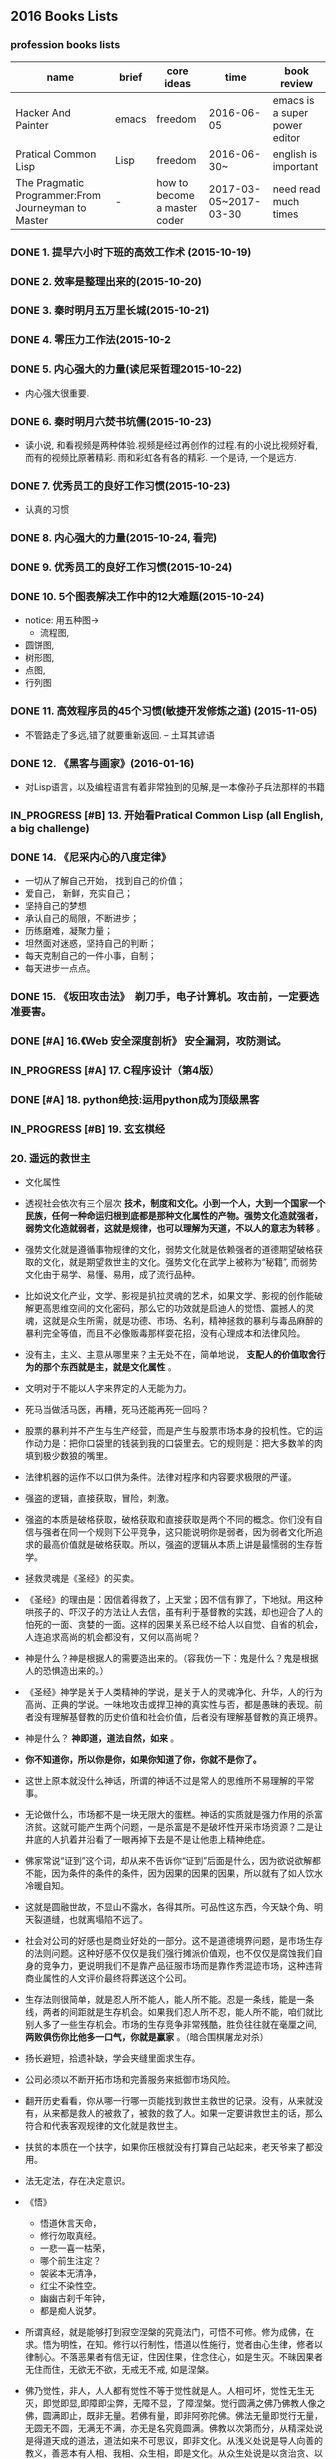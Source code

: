 #+TODO: TODO IN_PROGRESS WAITING DONE 
** 2016 Books Lists
*** profession books lists
| name                                               | brief | core ideas                   | time                  | book review                   |
|----------------------------------------------------+-------+------------------------------+-----------------------+-------------------------------|
| Hacker And Painter                                 | emacs | freedom                      | 2016-06-05            | emacs is a super power editor |
| Pratical Common Lisp                               | Lisp  | freedom                      | 2016-06-30~           | english is important          |
|----------------------------------------------------+-------+------------------------------+-----------------------+-------------------------------|
| The Pragmatic Programmer:From Journeyman to Master | -     | how to become a master coder | 2017-03-05~2017-03-30 |need read much times    |

*** DONE 1. 提早六小时下班的高效工作术 (2015-10-19)
*** DONE 2. 效率是整理出来的(2015-10-20)
*** DONE 3. 秦时明月五万里长城(2015-10-21)
*** DONE 4. 零压力工作法(2015-10-2
*** DONE 5. 内心强大的力量(读尼采哲理2015-10-22)
    + 内心强大很重要. 
*** DONE 6. 秦时明月六焚书坑儒(2015-10-23)
    + 读小说, 和看视频是两种体验.视频是经过再创作的过程.有的小说比视频好看, 而有的视频比原著精彩. 雨和彩虹各有各的精彩. 一个是诗, 一个是远方.
*** DONE 7. 优秀员工的良好工作习惯(2015-10-23)
	  + 认真的习惯
*** DONE 8. 内心强大的力量(2015-10-24, 看完)
*** DONE 9. 优秀员工的良好工作习惯(2015-10-24)
*** DONE 10. 5个图表解决工作中的12大难题(2015-10-24)
	  + notice:  用五种图-> 
			- 流程图,
      - 圆饼图,
      - 树形图,
      - 点图,
      - 行列图
*** DONE 11. 高效程序员的45个习惯(敏捷开发修炼之道) (2015-11-05)
	  + 不管路走了多远,错了就要重新返回. -- 土耳其谚语
*** DONE 12. 《黑客与画家》(2016-01-16)
	  + 对Lisp语言，以及编程语言有着非常独到的见解,是一本像孙子兵法那样的书籍
*** IN_PROGRESS [#B] 13.  开始看Pratical Common Lisp (all English, a big challenge)
*** DONE 14. 《尼采内心的八度定律》 
      + 一切从了解自己开始， 找到自己的价值；
      + 爱自己， 新鲜，充实自己；
      + 坚持自己的梦想
      + 承认自己的局限，不断进步；
      + 历练磨难，凝聚力量；
      + 坦然面对迷惑，坚持自己的判断；
      + 每天克制自己的一件小事，自制； 
      + 每天进步一点点。 
*** DONE 15. 《坂田攻击法》　剃刀手，电子计算机。攻击前，一定要选准要害。  
*** DONE [#A] 16.《Web 安全深度剖析》 安全漏洞，攻防测试。 
    CLOSED: [2016-06-16 Thu 15:54]
*** IN_PROGRESS [#A] 17. C程序设计（第4版）
*** DONE [#A] 18. python绝技:运用python成为顶级黑客
*** IN_PROGRESS [#B] 19. 玄玄棋经
*** 20. 遥远的救世主 
        + 文化属性
        + 透视社会依次有三个层次 *技术，制度和文化。小到一个人，大到一个国家一个民族，任何一种命运归根到底都是那种文化属性的产物。强势文化造就强者，弱势文化造就弱者，这就是规律，也可以理解为天道，不以人的意志为转移* 。

        + 强势文化就是遵循事物规律的文化，弱势文化就是依赖强者的道德期望破格获取的文化，就是期望救世主的文化。强势文化在武学上被称为“秘籍”, 而弱势文化由于易学、易懂、易用，成了流行品种。

        + 比如说文化产业，文学、影视是扒拉灵魂的艺术，如果文学、影视的创作能破解更高思维空间的文化密码，那么它的功效就是启迪人的觉悟、震撼人的灵魂，这就是众生所需，就是功德、市场、名利，精神拯救的暴利与毒品麻醉的暴利完全等值，而且不必像贩毒那样耍花招，没有心理成本和法律风险。 

        + 没有主，主义、主意从哪里来？主无处不在，简单地说， *支配人的价值取舍行为的那个东西就是主，就是文化属性* 。
        + 文明对于不能以人字来界定的人无能为力。
        + 死马当做活马医，再糟，死马还能再死一回吗？

        + 股票的暴利并不产生与生产经营，而是产生与股票市场本身的投机性。它的运作动力是：把你口袋里的钱装到我的口袋里去。它的规则是：把大多数羊的肉填到极少数狼的嘴里。
        + 法律机器的运作不以口供为条件。法律对程序和内容要求极限的严谨。

        + 强盗的逻辑，直接获取，冒险，刺激。
        + 强盗的本质是破格获取，破格获取和直接获取是两个不同的概念。你们没有自信与强者在同一个规则下公平竞争，这只能说明你是弱者，因为弱者文化所追求的最高价值就是破格获取。所以，强盗的逻辑从本质上讲是最懦弱的生存哲学。

        + 拯救灵魂是《圣经》的买卖。
        + 《圣经》的理由是：因信着得救了，上天堂；因不信有罪了，下地狱。用这种哄孩子的、吓汉子的方法让人去信，虽有利于基督教的实践，却也迎合了人的怕死的一面、贪婪的一面。这样的因果关系已经不给人以自觉、自省的机会，人连追求高尚的机会都没有，又何以高尚呢？

        + 神是什么？神是根据人的需要造出来的。（容我仿一下：鬼是什么？鬼是根据人的恐惧造出来的。）

        + 《圣经》神学是关于人类精神的学说，是关于人的灵魂净化、升华，人的行为高尚、正典的学说。一味地攻击或捍卫神的真实性与否，都是愚昧的表现。前者没有理解基督教的历史价值和社会价值，后者没有理解基督教的真正境界。
        + 神是什么？  *神即道，道法自然，如来*  。
        + *你不知道你，所以你是你，如果你知道了你，你就不是你了。*
        + 这世上原本就没什么神话，所谓的神话不过是常人的思维所不易理解的平常事。
        + 无论做什么，市场都不是一块无限大的蛋糕。神话的实质就是强力作用的杀富济贫。这就可能产生两个问题，一是杀富是不是破坏性开采市场资源？二是让井底的人扒着井沿看了一眼再掉下去是不是让他患上精神绝症。
        + 佛家常说“证到”这个词，却从来不告诉你“证到”后面是什么，因为欲说欲解都不能，因为条件的条件的条件，因为因果的因果的因果，所以就有了如人饮水冷暖自知。
        + 这就是圆融世故，不显山不露水，各得其所。可品性这东西，今天缺个角、明天裂道缝，也就离塌陷不远了。
        + 社会对公司的好感也是商业好处的一部分。这不是道德境界问题，是市场生存的法则问题。这种好感不仅仅是我们强行摊派价值观，也不仅仅是腐蚀我们自身的竞争力，更说明我们不是靠产品征服市场而是靠作秀混迹市场，这种违背商业属性的人文评价最终将葬送这个公司。
        + 生存法则很简单，就是忍人所不能人，能人所不能。忍是一条线，能是一条线，两者的间距就是生存机会。如果我们忍人所不忍，能人所不能，咱们就比别人多了一些生存机会。市场的生存竞争非常残酷，胜负往往就在毫厘之间, *两败俱伤你比他多一口气，你就是赢家* 。（暗合围棋屠龙对杀）
        + 扬长避短，拾遗补缺，学会夹缝里面求生存。
        + 公司必须以不断开拓市场和完善服务来抵御市场风险。
        + 翻开历史看看，你从哪一行哪一页能找到救世主救世的记录。没有，从来就没有，从来都是救人的被救了，被救的救了人。如果一定要讲救世主的话，那么符合和代表客观规律的文化就是救世主。
        + 扶贫的本质在一个扶字，如果你压根就没有打算自己站起来，老天爷来了都没用。
        + 法无定法，存在决定意识。
        + 《悟》
         - 悟道休言天命，
         - 修行勿取真经。
         - 一悲一喜一枯荣，
         - 哪个前生注定？
         - 袈裟本无清净，
         - 红尘不染性空。
         - 幽幽古刹千年钟，
         - 都是痴人说梦。
          
        + 所谓真经，就是能够打到寂空涅槃的究竟法门，可悟不可修。修为成佛，在求。悟为明性，在知。修行以行制性，悟道以性施行，觉者由心生律，修者以律制心。不落恶果者有信无证，住因住果，住念住心，如是生灭。不昧因果者无住而住，无欲无不欲，无戒无不戒, 如是涅槃。
        + 佛乃觉性，非人，人人都有觉性不等于觉性就是人。人相可坏，觉性无生无灭，即觉即显,即障即尘弊，无障不显，了障涅槃。觉行圆满之佛乃佛教人像之佛，圆满即止，既非无量。若佛有量，即非阿弥陀佛。佛法无量即觉行无量，无圆无不圆，无满无不满，亦无是名究竟圆满。佛教以次第而分，从精深处说是得道天成的道法，道法如来不可思议，即非文化。从浅义处说是导人向善的教义，善恶本有人相、我相、众生相，即是文化。从众生处说是以贪治贪、以幻制幻的善巧，虽不灭败坏下流，却无碍抚慰灵魂的慈悲。
        + 坐，请坐，请上座。茶，上茶，上好茶。
        + 投石击水，不起浪花也泛涟漪，妙在以扶贫而命题。当有识之士骂你比强盗还坏的时候，责骂者，责即为诊，诊而不医，无异于断为绝症，非仁人志士所为，也背不起这更大的骂名。故而，责必论道。
        + 传统观念的死结就在一个 *靠* 字上，在家靠父母，出门靠朋友，靠上帝、靠菩萨、靠皇恩。。。。。。总之靠什么都行，就是别靠自己。这是一个沉积了几千年的文化属性的问题，非几次新文化运动就能开悟。
        + *大爱不爱*
        + 弱势得救之道，也有也没有。没有竞争的社会就没有活力，而竞争必然会产生贫富、等级，此乃天道，乃社会进步的必然代价。无弱，强焉在？一个 *强*　字，　弱已经在其中了。故而，佛度心苦，修的是一个平常心。
        + *释、道、儒* 是中国传统文化的三大体系。传统文化毕竟是以皇恩浩荡为先决条件的文化，讲的都是 *皆空、无为、中庸* 的理，以抑制个性而求生求解。
        + 没有地狱，天堂焉在？总得有人在地狱呆着，咱们就算上一个，不然天堂就没有着落了。
        + 天下之道论到极致，百姓的柴米油盐。人生冷暖论到极致，男人女人的一个 *情* 字。
        + 佛说 *看山是山，看水是水* ，我只是依佛法如实观照，看摩登女郎是摩登女郎，看红颜知己是红颜知己。
        + 栏内是净，栏外是土，靠着栏杆就能抽烟。
        + 有人、有枪、有地盘，还愁没有番号吗？
        + *骆驼穿针* 的天堂(？没理解)
        + 你信神吗？ *了妄唯真* 即是神（了妄唯真?）了妄唯真,那神和人是什么关系？　不一不异
        + 旅游就是意图，开阔眼界、增长见识就是意图。
        + 想到了就做，该拿的拿该放的放，自性作为不昧因果。
        + 从现象参到制度、参到文化，因为任何一种命运，归根到底都是那种文化的产物。
        + 衡量一种文化属性不是看它沉淀的时间长短，而是看它与客观规律的距离远近。五千年的文化是光辉、是灿烂，这个没有问题，但是，传统和习俗得过过客观规律的筛子。
        + 有文化和有什么文化不是一个概念。
        + 不该作为的不作为就是作为，能活个明白就不错了。
        + 好声本身的魅力已经足够了，不在需要无谓的修饰和点缀。
        + 如果我的能力只能让我穷困潦倒，那穷困潦倒就是我的价值。
        + 每个人的立场、观念、心态和思维模式不一样，获取的信息量和解读信息的方式也不一样。
        + 好听就是艺术，只是每个人的好听标准不一样。
        + 能做到 *实事求是* 的就是神话。能说老实话，能办老实事的人就是神。
        + 神就是道，道就是规律, 规律如来，容不得你思议，按规律办事的人就是什么。
        + 人从根本上只面对两个问题： *一是生存，得活下来；二是得回答生命价值的问题，让心有个安住* 。
        + 5年之后我不嫌你老，你就可以不老了吗？５年以后我变成了一个色狼，值得你回头看一眼吗?
        + 不以求职应聘为生。要学位意义不大，应该什么有用学什么。
        + 不管是文化艺术还是生存艺术，有道无术，术尚可求也。有术无道，止于术。
        + *立志要高，挖掘要深。*
        + 外国不是我们家的厨房，不是我想进就进。有钱的男人也不是菜市场里的鸡蛋，不是我想抓一个就抓一个。
        + 马太效应： *你有，给你更多；你没有，把你原来的都拿走*
        + 当人一旦从危险里跳出来，他就不再去关注这个事物的危险了，他的目光就会全部落在这个事物的利益人上，这就是人。
*** 21. 中的精神 
        + 棋无止境，艺无止境，学无止境，各行各业追求的精神都是相通的，达到这样一个境界的人， *专注修为* ，一定会有所成就。
        + 对于自传或回忆录的作者来说，首先必须面对的，是诗与真的旋蒸，自我与世界的互动，还有遗忘与创造之间的平衡。
        + 反复争棋的最后目的，是从中领悟建立圆满调和的道。
        + 人的思想有三种变形，由忍辱负重的骆驼，到英勇搏击的雄狮，再到天真游戏的儿童。
        + 小时候的教育如同一颗智慧的种子，深埋在吴老师心灵的土壤里，经过这么多年的灌溉培育，那一粒种子已悄然地长成一棵枝叶茂盛的大树。
        + 中和了棋盘上各个子的作用的那一点，就是 *正着* 。 
        + 无论输赢，只要下出了最善的一手，那就是成功的一局。
        + *《三字经》* 写的是人间的根本。《大学》讲的是政治的根本。
        + 围棋不会出现两局完全相同的形状，所以每盘棋都应该重视，认真下。
        + 任何事物都是 *自然* 的。
        + 每逢遇到问题，他会从很多方面去研究，直至自己能够理解，弄清楚其中的道理为止。
        + 比起木谷先生培养了众多的后辈棋手来，我更想把围棋推向世界。(从这个里面可以看出，为什么日本最后 *六超* 之后，再也没有达到过世界前沿。)
        + *21世纪的围棋* , 简而言之就是“ *从棋盘的整体去考虑* ”。围棋一般分序盘、中盘、官子几个阶段来进行思考的，但我想，应该是从整体上去思考。(按整体去思考，我余下的人生应该怎样度过？)
        + *所谓最佳一手，指的是棋子下在某个位置上，之后棋力相等的棋手无论怎样去继续，那手棋始终处于有利于全局的位置。２１世纪的围棋也要继续变化下去* 。 
        + *一阳來夏，复旦天心* 。
        + 像季节轮回那样，世界也是盛衰轮回，一旦衰之极也会复苏过来，这是自然的形态。
        + 围棋的目标不是局限于边角，而是应该很好地保持 *全体的平衡* ，站在一个很高的角度去看待。（所以，学习python, lisp, emacs, vim, php源码, 读书，下棋，游泳，爬山，旅游并不是浪费时间。而是站在一个相对平衡的角度思考人生，实践求证 ）
        + *棋盘即是宇宙* 。
        + 阴阳思想的最高境界是阴和阳的中和，所以围棋的目标也应该是中和。只有发挥出棋盘上所有棋子的效率那一手才是最佳的一手，那就是中和的意思。每一手必须是考虑全盘整体的平衡去下。－－这就是 *六合围棋*
        + 所有有形的东西都是变化的。
        + 创造围棋进步的是安定的精神动力。
        + *中* 是取得阴阳平衡的一点，是最佳的意思。
        + 过多以物质为中心，是会失去内省的。人的内心的 *平衡* 是不可或缺的。

** 2017 Year Books
*** IN_PROGRESS 22. 官子大全 
*** IN_PROGRESS [#A] 23. 乌合之众(推荐)
    + 不严重地依赖历史，根本无法谈论群体行为。
    + 在决定人们的历史地位上起着更大作用的，不是他们的“真实”面目，而是后人对他们的认识和感受。
    + 区分错误思想和创造性思想的标准，在社会思想的领域和其它领域一样，当然就是看那些能够站住脚的、大体（但不肯定）正确的思想占了多大比例。
    + 遗传赋予每个种族中的每一个人以某些共同特征，这些特征加在一起，便狗成了这个种族的气质。
    + 在各民族的生活中，有组织的群体历来起着重要的作用。
    + 社会组织就像一切生命有机体一样复杂，我们还不具备强迫它们在突然之间发生深刻变革的智力。大自然有时采取一些激烈的手段，却从来不是以我们的方式。这说明对一个民族有致命危险的，莫过于它热衷于重大的变革。
    + 研究社会现象，与研究产生这些现象的名族是分不开的。
    + 有时不真实的东西比真实的东西包含着更多的道理。
    + 研究社会现象的哲学家应当时刻牢记，这些现象除了有理论价值外，还有实践价值，只有后一种价值与文明的进化有关，只有它才是重要的。
    + 社会事实如此复杂，根本不可能全盘掌握活遇见到它们的相互影响带来的后果。此外，在可见的事实背后，有时似乎还隐藏着成百上千种看不见的原因。可见的社会现象可能是某种巨大的无意识机制的结果，而这一机制通常超出了我们的分析范围。
    + 通过文明洗心革面的唯一重要的变化，是影响到思想、观念和信仰的变化。令人难忘的历史事件，不过是人类思想不露痕迹的变化所造成的可见后果而已。
    + 人类思想转型的两个基本因素:
      - 宗教、政治和社会信仰的毁灭，而我们文明的所有要素，都是根植于这些信仰之中。
      - 其次是现代科学和工业的各种发现，创造了一种新的生存和思想条件。
    + 群体不善推理，却急于采取行动。
    + 历史告诉我们: 当文明赖以建立的道德因素失去威力时，它的最终解体总是由无意识的野蛮群体完成的，他们被不无道理地称为野蛮人。
    + 有着复杂的典章制度、从本能状态进入能够未雨绸缪的理性状态的文明，属于文化的高级阶段。
    + 当文明的结构摇摇欲坠时，使它颠覆的总是群众。只有在这个时刻，他们的主要使命才是清晰可辨的，此时， *人多势众* 的原则似乎成了唯一的历史法则。
    + 从事实的角度看，世上的一切伟人，一切宗教和帝国的建立者，一切信仰的使徒和杰出政治家，甚至再说得平庸一点，一伙人里的小头目，都是不自觉的心理学家，他们对于群体性格有着出自本能但往往十分可靠的了解。
    + 只有对 *群体心理* 有一定的认识，才能理解法律和制度对他们的作用是多么微不足道，才能理解除了别人强加于他们的意见，他们是多么没有能力坚持己见。要想领导他们，不能建立在纯粹的平等学说上的原则，而是要去寻找那些能让他们动心的事情、能够诱惑他们的东西。
    + 实际上，在群众眼里，也许最不公平的才是最好的。
    + 群体的禀性，构成了历史的真正主脉。
    + 破译人们的行为动机，就像确定某种矿物或者植物的属性一样有趣。
*** IN_PROGRESS [#B] 24. 哲学家都做了些什么
*** IN_PROGRESS [#A] 25. 失控 (这本强烈推荐)
**** 自我能动
     + 有机体既是它自己的因也是它自己的果，既是它自己固有的秩序和组织的因，也是其固有秩序和组织的果。
     + 每一个自我都是一个同义反复：自明、自指、以自己为中心并且自己创造自己。
     + 一个系统，就是任何一种能够自说自话的东西。
     + 自动控制三个阶段
       - 由蒸汽机所引发的能量控制的第一阶段
       - 对物质的精确控制是第二阶段
       - 对信息本身的控制是第三阶段
     + 21 世纪的核心事件，是对信息的颠覆。
     + 自动化的历史，就是一条从人类控制到自动控制的单向通道。其结果就是从人类的自我到第二类自我的不可逆转的转移。而第二类自我是在我们控制之外的，是失控的。
     + 具有自我适应能力、像自己的目标进化、不受人类监管自行成长的机器，将会是下一个巨大的技术进步。要想获得有智能的控制，唯一的办法就是给机器自由。
     + 有些事必须先做，而且要按正确的次序去做。
     + 复杂的机器必定是逐步地，而且往往是间接地完善的。别指望通过一次华丽的组装就能完成整个工作正常的机械系统。你必须首先制作一个可运行的系统，再以此为平台研制你真正想完成的系统。
**** 密封的瓶装生命
     + 一天就可以摧毁的东西，要想建成它，可能会需要几年甚至几个世纪的时间。
     + 复杂性的开端根植于混沌之中。不过，如果复杂系统能够在一段时间的互相迁就之后获得共同的 *平衡* ，那么之后就再没有什么能够让它脱离轨道了。(是不是和习惯一样？一旦养成了自己固定的生活习惯，思维习惯，就会潜意识地贯彻下去。)
     + “封闭”意味着与流动隔绝。一个真正的封闭系统，是不会参与外部元素流动的; 换句话，它所有的循环都是自治的。
     + “系统”意味着相互 *连通* 。系统中的事物是相互纠结的，直接或者间接地连接到一个共同的命运。
     + *“存活”意味着惊喜* 。
     + 静态才是生态球的常态。
     + 生态球按比例放大后仍很完好。生态球越大，达到稳定所需时间就越长，破坏它也就越困难。只要处于正常状态，一个活系统的集体代谢过程就会扎下根，然后一直持续下去。
**** 生态技术玻璃球
     + 生命经营的事业就是改造环境使其有益于生命。如果你能把生命聚拢成为一个群落，给它们充分的自由制造自己茁壮成长所需的条件，这个生物集合体就能一直生存下去，也没有必要知道它是怎样运转的。
     + 对于任何一个复杂、危险的项目来说，最理想的团队人数是８个人。超过８个人，会造成决策缓慢和耽搁；而少于８个人，突发事件或者疏忽大意就会变成严重的阻碍。
     + 细节是至关重要的东西。
     + 生命的任何领域都是由数不清的独立的回路编织而成的。
****  合成生态系统
     + 一旦你改变了生态系统，　并找到适合播种的的种子，以及必不可少的气候窗口，改变就开始了，而且这是不可逆转的。这个合成的生态系统持续运转下去并不需要人的存在，它不受干扰仍会保持下去。
     + 创造生物圈：
       - 微生物做绝大部分的工作
       - 土壤是有机体, 它是活的。它会呼吸。
       - 创造【冗余】的食物网络
       - 逐步地增加多样性
       - 如果不能提供一种物理功能，就需要模拟一个类似的功能
       - 大气会传达整个系统的状态
       - 聆听系统，看看它要去哪里
     + 所有的封闭系统都是会被打开的，至少会出现泄露。(也就是: 不存在绝对封闭系统)
*** DONE [#B] 26. <三体>三部
    CLOSED: [2017-03-12 Sun 08:33]
*** IN_PROGRESS 27. 《如何读懂音乐》(2017-02-22-)
*** DONE 28.《程序员修炼之道－－从小工到专家》(2017-02-26~2017-03-11)
    CLOSED: [2017-03-11 Sat 22:12]
      + 能不能让正确的原则指导正确的行动本身，其实就是区分是否高手的一个显著标志。
      + 编程是一种技艺，一种需要 *用心学习的技艺* 。
      + 不应该局限于任何限定的技术，而是应该拥有足够广博的背景和经验基础，以让你能在特定情况下选择好的解决方案。你的背景源自于对计算机科学的基本原理的理解，而你的经验来自广泛的实际项目。
      + 注重实效的程序员不仅要完成工作，而且要完成得漂亮。
      + 软件构造应该是工程学科。但是，并不排斥个人的技艺。
      + 我们, 采集的只是石头，却必须时刻展望未来的大教堂。--采石工人的信条
      + 不间断的思考，实时地批判你的工作。
      + 在一个项目的总体结构中，总有 *个性* 和 *技艺* 的位置。
      + *注重实效* 的哲学
      + 越出直接的问题去思考，总是设法把问题放在更大的语境中，总是 *设法注意更大的图景* 。
      + 对自己做的每件事情 *负责* 。
      + 在所有弱电中， *最大的弱点就是害怕暴露弱点* 。
      + 一扇破窗户，只要有那么一段时间不修理，就会渐渐给建筑的居民带来一种废弃感。
      + *要持续不断地观察周围发生变化的事情* ，而不只是你自己在做的事情。
      + 不要因为过度修饰和过于求精而毁损完好的程序。
      + 是否在某个项目中使用这些技术，或者是否把它们放入你的简历，这并不重要。 *学习的过程将扩展你的思维，使你向着新的可能性和新的做事方式扩展* 。
      + 所有阅读和研究都需要时间，而时间已经很短缺。所以你需要预先规划。让自己在空闲的片刻时间里总有东西可读。
      + 批判地思考你读到的和听到的。不要受到供应商或者媒体炒作的影响。
      + 编码
        - 让你的代码保持解耦
        - 避免使用全局数据
        - 避免编写相似的函数
      + 养成不断地 *批判* 对待自己的代码的习惯。寻找任何重新进行组织、以改善其结构和正交性的机会。
      + 要实现某种东西，总有不止一种方式，而且通常有不止一家供应商可以提供第三方产品。
      + 如果某个想法是你唯一的想法，再没有什么比这更危险的事情了。
      + *如果你看到马蹄印，要想到马，而不是斑马* 。
      + 注重实效的程序员，连自己的代码也不信任。（注意这里不是不自信)没有人能编写完美的代码，针对自己的错误进行防卫性的编码。构建代码、对资源确实得到了适当释放进行实际检查。
      + 当每个人都确实要对你不利时，偏执就是一个好主意。 -- Woody Allen
      + 没有什么比常识和坦率更让人感到惊讶。
      + 死程序，不说谎。
      + 如果有一个错误，就说明非常、非常糟糕的事情已经发生了。
      + 不要用断言代替真正的错误处理。断言检查的是决不应该发生的事情。
      + 只要在编程，我们都要管理资源：内存、事务、线程、文件、定时器－－所有数量有限的事物。大多数时候，资源使用遵循一种可预测的模式：分配资源，使用它，然后解除其分配。
      + 保持灵活
        - 少些代码
        - 降低耦合
        - 数据模型(model)和模型的视图(view)分离
        - 提供一个“聚会地点”，　各模块之间可以在那里匿名和异步地交换数据。
      + 好篱笆促成好邻居。
      + 切断最小组织单位之间的交往能保护每一个人。把代码组织成 *最小组织单位* （模块），并限制它们之间的交互。随后出于折中必须替换某个模块，其他模块仍能继续工作。
      + 为并发进行设计。
      + 不要写渡渡鸟代码。
      + 为一般情况写程序，把具体情况放在别处。
      + 动态配置。
      + 再多的天才也无法胜过对细节的专注。
      + 注重 *实效的程序员* 几乎每天都要使用：估计算法使用的资源--时间、处理器、内存，and so on.
      + 需要在选择适当算法时注重实效--最快的算法对于你的工作并非总是最好的。
      + 每个开发者都应该有 *设计与分析算法的才能* 。
      + 重写、重做和重新架构代码合起来，称为 *重构* 。重构是意向需要慎重、深思熟虑、小心进行的活动。进行利大于弊的重构：
        - 不要试图在重构的同时增加新功能。
        - 在开始重构之前，确保你拥有良好的测试。
        - 采取短小、深思熟虑的步骤。
      + 找出用户为何要做特定事情的原因、而不只是他们目前做这件事情的方式，这很重要。到最后，你的开发必须解决他们的商业问题，而不只是满足他们陈述的需求。用文档记载需求背后的原因将在每天进行实现决策时给你的团队带来无价的信息。
      + 在项目启动之前把这些关键问题解决好，你就能更好地避免“分析瘫痪”（analysis paralysis）, 并实际开始你的成功项目。
      + 完美，不是在没有什么需要增加、而是在没有什么需要去掉时达到的。
      + 成功的工具会适应使用他们的双手。
      + 真正的用例是具有层次结构和交叉链接的文字描述。
      + 需求不是架构。需求不是设计，也不是用户界面。需求是需要。
      + 在面对棘手的问题时，列出所有你面前的可能途径。不要排除任何东西，不管它听起来有多无用活愚蠢。列出检查列表中的每一项，并解释为何不能采用某个特定的途径。
      + 先确定最为严格的约束。然后再考虑其余的约束。
      + 编写程序规范就是把需求归约到程序员能够接管的程度的过程。这是一个交流活动，旨在解释并澄清系统的需求，比如消除主要的歧义。除了与最初实现的开发者交谈以外，规范还是留给未来进行代码维护和增强的几批程序员的记录。规范也是与用户的约定。
      + 倾向于把需求、设计、以及实现视为同一个过程--交付高质量的系统--的不同方面。要设法采用无缝的方法：规范和实现不过是同一个过程--设法捕捉和编撰需求--的不同方面。
      + 把技术和方法放进开发实践和能力的语境中。
      + 批判地看待方法学，并从各种方法学中提取精华，融合成每个月都在变得更好的一套工作习惯。不断努力提炼和改善你的开发过程。绝不要把方法学的呆板限制当做你的世界的边界。
      + 测试什么
        - 单元测试
        - 集成测试
        - 验证和校验
        - 资源耗尽、错误及恢复
        - 性能测试
        - 可用性测试
        - 等等
      + 把文档当作整个开发过程的完整组成部分加以接受。不进行重复劳动，不浪费时间，并且把文档放在手边－－如果可能就放在代码本身当中，文档的撰写就可以变得更容易。
      + 代码已经说明了它是怎样完成的。注释应该讨论为何要做某事、它的目的和目标。
        - 简单的模块级头注释
        - 关于重要数据于类型声明的注释
        - 给每个类和每个方法所加的简要头注释
        - 用以描述函数的方法和任何不明了的事情
        - 变量名应该精心选择，并且有意义
      + 要设法让你的用户惊讶。但注意，不是惊吓他们，而是要让他们高兴。给他们的东西要比他们期望的多一点。（这个是否是乌合之众的心理学里面的观点？是否迎合了老板对广大下属员工、将领对士兵们居高临下的心态？）
      + 你愉悦我们已经足够长久。－－《傲慢与偏见》
      + 不会逃避责任。乐于接受挑战，乐于分享，乐于使我们的专业知识广为人知。（这样哪怕出错，就会有人帮忙指正）
      + 一个 *注重实效的程序员*
      + tips:
        - Crash Early.(早崩溃。)
        - Test early. Test Often. Test Automatically.
        - Code Ain't Done 'Til All the Tests Run.(要到通过全部测试，编码才算完成。)
        - Use Saboteurs to Test Your Testing. (通过“蓄意破坏”测试你的测试)
        - Test State Coverage, Not Code Coverage.(测试状态覆盖，而不是代码覆盖)
        - Find Bugs Once (一个 bug 只抓一次)
        - Treat English as just Another Programmiing Language.(把英语当作又一种编程语言。)
        - Build Documentation In, Don't Bolt It On.(大概意思是：应该把文档建在代码内部，而不是硬扣挂上去。)
        - Don't Be a Slave to Formal Method.
        - Expensive Tools Do Not Produce Better Designs.
        - Organize Around Functionality, Not Job Functions.
        - Care About Your Craft.(关注你的技艺。)
        - Don't Assume it - Prove It.(不要假定，要证明。)
        - Learn a Text Manipulation Language.(学习一种文本操纵语言。)
        - Think!About Your Work.(思考！你的工作。)
        - Provide Options, Don't Make Lame Excuses.(提供各种选择，不要找蹩脚的借口。)
        - Don't Live with Broken Windows.(不要容忍破窗户)
        - Be a Catalyst for Change. (做变化的催化剂)
        - Remember the Big Picture.(记住大的图景)
        - Invest Regularly in Your Knowledge Portfolio.(定期为你的知识资产投资)
        - Critically Analyze What You Read and Hear.(批判地分析你读到的和听到的)
        - DRY - Don't Repeat Yourself.(不要重复你自己)
        - Make It Easy to Reuse.(让复用变得容易)
        - Eliminate Effects Between Unrelated Things.(消除无关事物之间的影响)
        - Write Code That Writes Code.(编写能编写代码的代码。)
        - You Can't Write Perfect Software.(你不可能写出完美的软件。)
        - If It Can't Happen, Use Assertions to Ensure That it Won't. (如果它不可能发生, 用断言确保它不会发生。)
        - Finish What You Start.
        - Don't Program by Coincidence.
        - Use Blackboards to Coordinate Workflow.
        - Separate Views from Models.
        - Design Using Services.
        - Analyze Workflow to Improve Concurrency.
        - Put Abstractions in Code, Details in Metadata. (将抽象放进代码， 细节放进元数据。)
        - Configure, Don't Integrate.(要配置，不要集成。)
        - Estimate the Order Your Algorithms.(估算你的算法的阶。)
        - Test Your Estimates.
        - Design to Test.
        - Test Your Software, or Your Users Will.
        - Don't Use Wizard Code You Don't Understand.
        - Refactor Early, Refactor Often.(早重构，常重构。)
        - Work with a User to Think Like a User.(与用户一起工作，像用户一样思考)
        - Abstractions Live Longer than Details.(抽象比细节活得更长久。)
        - Use a Project Glossary.
        - Don't Think Outside the Box-Find the Box.
        - Listen to Nagging Doubts-Start When You're Ready.
        - Some Things Are Better Done than Described.
        - Gently Exceed Your Users'Expectations.(温和地超出用户的期望)
        - Sign Your Work.

*** IN_PROGRESS 29.《图解茶经》(2017-02-26)
**** [[../photos/tea.jpg]]
**** 饼茶品质好坏的鉴别
     + 饼茶外表：茶饼出膏，　外表光滑。
     + 含膏的表现：　外形褶皱，滋味浓。
     + 饼茶颜色差别：　黑色茶饼，隔夜制作（汁多）。
     + 蒸压程度：饼面凹凸，粗松。
**** 中国十大名茶
*****  西湖龙井
***** 洞庭碧螺春
***** 黄山毛峰
***** 君山银针
***** 武夷大红袍
***** 安溪铁观音
***** 祁门红茶
***** 庐山云雾茶
***** 信阳毛尖
***** 六安瓜片
